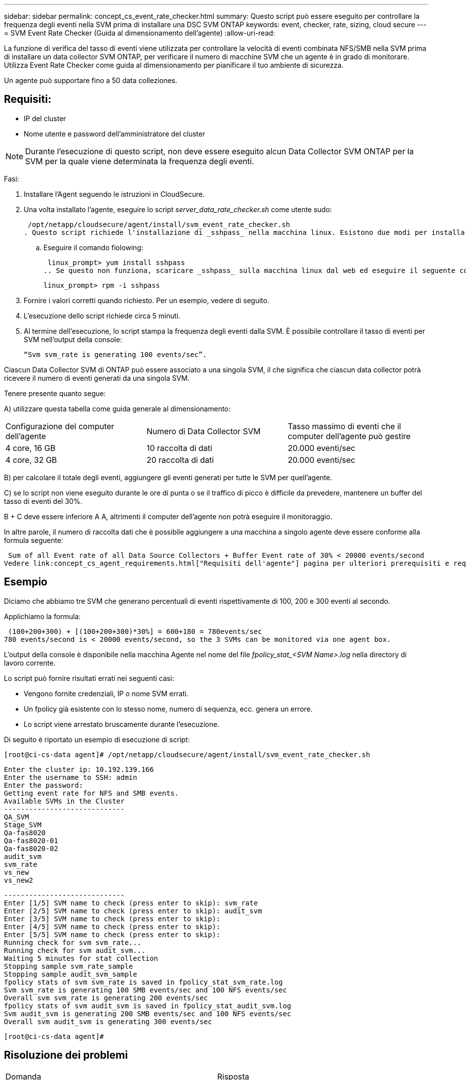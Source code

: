 ---
sidebar: sidebar 
permalink: concept_cs_event_rate_checker.html 
summary: Questo script può essere eseguito per controllare la frequenza degli eventi nella SVM prima di installare una DSC SVM ONTAP 
keywords: event, checker, rate, sizing, cloud secure 
---
= SVM Event Rate Checker (Guida al dimensionamento dell'agente)
:allow-uri-read: 


[role="lead"]
La funzione di verifica del tasso di eventi viene utilizzata per controllare la velocità di eventi combinata NFS/SMB nella SVM prima di installare un data collector SVM ONTAP, per verificare il numero di macchine SVM che un agente è in grado di monitorare. Utilizza Event Rate Checker come guida al dimensionamento per pianificare il tuo ambiente di sicurezza.

Un agente può supportare fino a 50 data colleziones.



== Requisiti:

* IP del cluster
* Nome utente e password dell'amministratore del cluster



NOTE: Durante l'esecuzione di questo script, non deve essere eseguito alcun Data Collector SVM ONTAP per la SVM per la quale viene determinata la frequenza degli eventi.

Fasi:

. Installare l'Agent seguendo le istruzioni in CloudSecure.
. Una volta installato l'agente, eseguire lo script _server_data_rate_checker.sh_ come utente sudo:
+
 /opt/netapp/cloudsecure/agent/install/svm_event_rate_checker.sh
. Questo script richiede l'installazione di _sshpass_ nella macchina linux. Esistono due modi per installarlo:
+
.. Eseguire il comando fiolowing:
+
 linux_prompt> yum install sshpass
.. Se questo non funziona, scaricare _sshpass_ sulla macchina linux dal web ed eseguire il seguente comando:
+
 linux_prompt> rpm -i sshpass


. Fornire i valori corretti quando richiesto. Per un esempio, vedere di seguito.
. L'esecuzione dello script richiede circa 5 minuti.
. Al termine dell'esecuzione, lo script stampa la frequenza degli eventi dalla SVM. È possibile controllare il tasso di eventi per SVM nell'output della console:
+
 “Svm svm_rate is generating 100 events/sec”.


Ciascun Data Collector SVM di ONTAP può essere associato a una singola SVM, il che significa che ciascun data collector potrà ricevere il numero di eventi generati da una singola SVM.

Tenere presente quanto segue:

A) utilizzare questa tabella come guida generale al dimensionamento:

|===


| Configurazione del computer dell'agente | Numero di Data Collector SVM | Tasso massimo di eventi che il computer dell'agente può gestire 


| 4 core, 16 GB | 10 raccolta di dati | 20.000 eventi/sec 


| 4 core, 32 GB | 20 raccolta di dati | 20.000 eventi/sec 
|===
B) per calcolare il totale degli eventi, aggiungere gli eventi generati per tutte le SVM per quell'agente.

C) se lo script non viene eseguito durante le ore di punta o se il traffico di picco è difficile da prevedere, mantenere un buffer del tasso di eventi del 30%.

B + C deve essere inferiore A A, altrimenti il computer dell'agente non potrà eseguire il monitoraggio.

In altre parole, il numero di raccolta dati che è possibile aggiungere a una macchina a singolo agente deve essere conforme alla formula seguente:

 Sum of all Event rate of all Data Source Collectors + Buffer Event rate of 30% < 20000 events/second
Vedere link:concept_cs_agent_requirements.html["Requisiti dell'agente"] pagina per ulteriori prerequisiti e requisiti.



== Esempio

Diciamo che abbiamo tre SVM che generano percentuali di eventi rispettivamente di 100, 200 e 300 eventi al secondo.

Applichiamo la formula:

....
 (100+200+300) + [(100+200+300)*30%] = 600+180 = 780events/sec
780 events/second is < 20000 events/second, so the 3 SVMs can be monitored via one agent box.
....
L'output della console è disponibile nella macchina Agente nel nome del file __fpolicy_stat_<SVM Name>.log__ nella directory di lavoro corrente.

Lo script può fornire risultati errati nei seguenti casi:

* Vengono fornite credenziali, IP o nome SVM errati.
* Un fpolicy già esistente con lo stesso nome, numero di sequenza, ecc. genera un errore.
* Lo script viene arrestato bruscamente durante l'esecuzione.


Di seguito è riportato un esempio di esecuzione di script:

 [root@ci-cs-data agent]# /opt/netapp/cloudsecure/agent/install/svm_event_rate_checker.sh
....
Enter the cluster ip: 10.192.139.166
Enter the username to SSH: admin
Enter the password:
Getting event rate for NFS and SMB events.
Available SVMs in the Cluster
-----------------------------
QA_SVM
Stage_SVM
Qa-fas8020
Qa-fas8020-01
Qa-fas8020-02
audit_svm
svm_rate
vs_new
vs_new2
....
....
-----------------------------
Enter [1/5] SVM name to check (press enter to skip): svm_rate
Enter [2/5] SVM name to check (press enter to skip): audit_svm
Enter [3/5] SVM name to check (press enter to skip):
Enter [4/5] SVM name to check (press enter to skip):
Enter [5/5] SVM name to check (press enter to skip):
Running check for svm svm_rate...
Running check for svm audit_svm...
Waiting 5 minutes for stat collection
Stopping sample svm_rate_sample
Stopping sample audit_svm_sample
fpolicy stats of svm svm_rate is saved in fpolicy_stat_svm_rate.log
Svm svm_rate is generating 100 SMB events/sec and 100 NFS events/sec
Overall svm svm_rate is generating 200 events/sec
fpolicy stats of svm audit_svm is saved in fpolicy_stat_audit_svm.log
Svm audit_svm is generating 200 SMB events/sec and 100 NFS events/sec
Overall svm audit_svm is generating 300 events/sec
....
 [root@ci-cs-data agent]#


== Risoluzione dei problemi

|===


| Domanda | Risposta 


| Se si esegue questo script su una SVM già configurata per la sicurezza del carico di lavoro, viene utilizzata solo la configurazione fpolicy esistente sulla SVM oppure viene impostata una configurazione temporanea ed è possibile eseguire il processo? | La funzione Event Rate Checker può essere eseguita correttamente anche per una SVM già configurata per la sicurezza del carico di lavoro. Non dovrebbe esserci alcun impatto. 


| È possibile aumentare il numero di SVM su cui è possibile eseguire lo script? | Sì. È sufficiente modificare lo script e modificare il numero massimo di SVM da 5 a qualsiasi numero desiderato. 


| Se si aumenta il numero di SVM, si aumenterà il tempo di esecuzione dello script? | No Lo script viene eseguito per un massimo di 5 minuti, anche se il numero di SVM aumenta. 


| È possibile aumentare il numero di SVM su cui è possibile eseguire lo script? | Sì. È necessario modificare lo script e modificare il numero massimo di SVM da 5 a qualsiasi numero desiderato. 


| Se si aumenta il numero di SVM, si aumenterà il tempo di esecuzione dello script? | No Lo script viene eseguito per un massimo di 5 minuti, anche se il numero di SVM viene aumentato. 


| Cosa succede se si esegue Event Rate Checker con un agente esistente? | L'esecuzione di Event Rate Checker con un agente già esistente può causare un aumento della latenza sulla SVM. Questo aumento sarà temporaneo durante l'esecuzione di Event Rate Checker. 
|===
